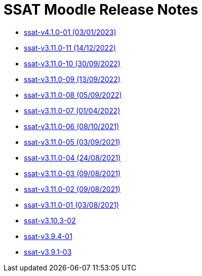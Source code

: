 = SSAT Moodle Release Notes


* xref:releases/detail/ssat-v4.1.0-01.adoc[ssat-v4.1.0-01 (03/01/2023)]
* xref:releases/detail/ssat-v3.11.0-11.adoc[ssat-v3.11.0-11   (14/12/2022)]
* xref:releases/detail/ssat-v3.11.0-10.adoc[ssat-v3.11.0-10   (30/09/2022)]
* xref:releases/detail/ssat-v3.11.0-09.adoc[ssat-v3.11.0-09   (13/09/2022)]
* xref:releases/detail/ssat-v3.11.0-08.adoc[ssat-v3.11.0-08   (05/09/2022)]
* xref:releases/detail/ssat-v3.11.0-07.adoc[ssat-v3.11.0-07   (01/04/2022)]
* xref:releases/detail/ssat-v3.11.0-06.adoc[ssat-v3.11.0-06   (08/10/2021)]
* xref:releases/detail/ssat-v3.11.0-05.adoc[ssat-v3.11.0-05   (03/09/2021)]
* xref:releases/detail/ssat-v3.11.0-04.adoc[ssat-v3.11.0-04   (24/08/2021)]
* xref:releases/detail/ssat-v3.11.0-03.adoc[ssat-v3.11.0-03   (09/08/2021)]
* xref:releases/detail/ssat-v3.11.0-02.adoc[ssat-v3.11.0-02   (09/08/2021)]
* xref:releases/detail/ssat-v3.11.0-01.adoc[ssat-v3.11.0-01  (03/08/2021)]
* xref:releases/detail/ssat-v3.10.3-02.adoc[ssat-v3.10.3-02]
* xref:releases/detail/ssat-v3.9.4-01.adoc[ssat-v3.9.4-01]
* xref:releases/detail/ssat-v3.9.1-03.adoc[ssat-v3.9.1-03]